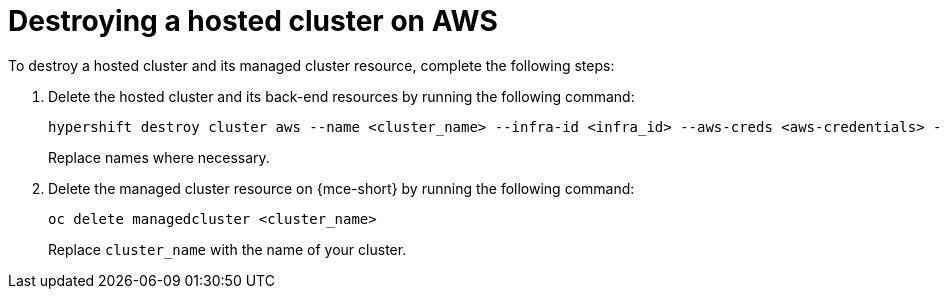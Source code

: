 [#hypershift-cluster-destroy-aws]
= Destroying a hosted cluster on AWS

To destroy a hosted cluster and its managed cluster resource, complete the following steps:

. Delete the hosted cluster and its back-end resources by running the following command:

+
----
hypershift destroy cluster aws --name <cluster_name> --infra-id <infra_id> --aws-creds <aws-credentials> --base-domain <base_domain> --destroy-cloud-resources
----

+
Replace names where necessary.

. Delete the managed cluster resource on {mce-short} by running the following command:

+
----
oc delete managedcluster <cluster_name>
----

+
Replace `cluster_name` with the name of your cluster.